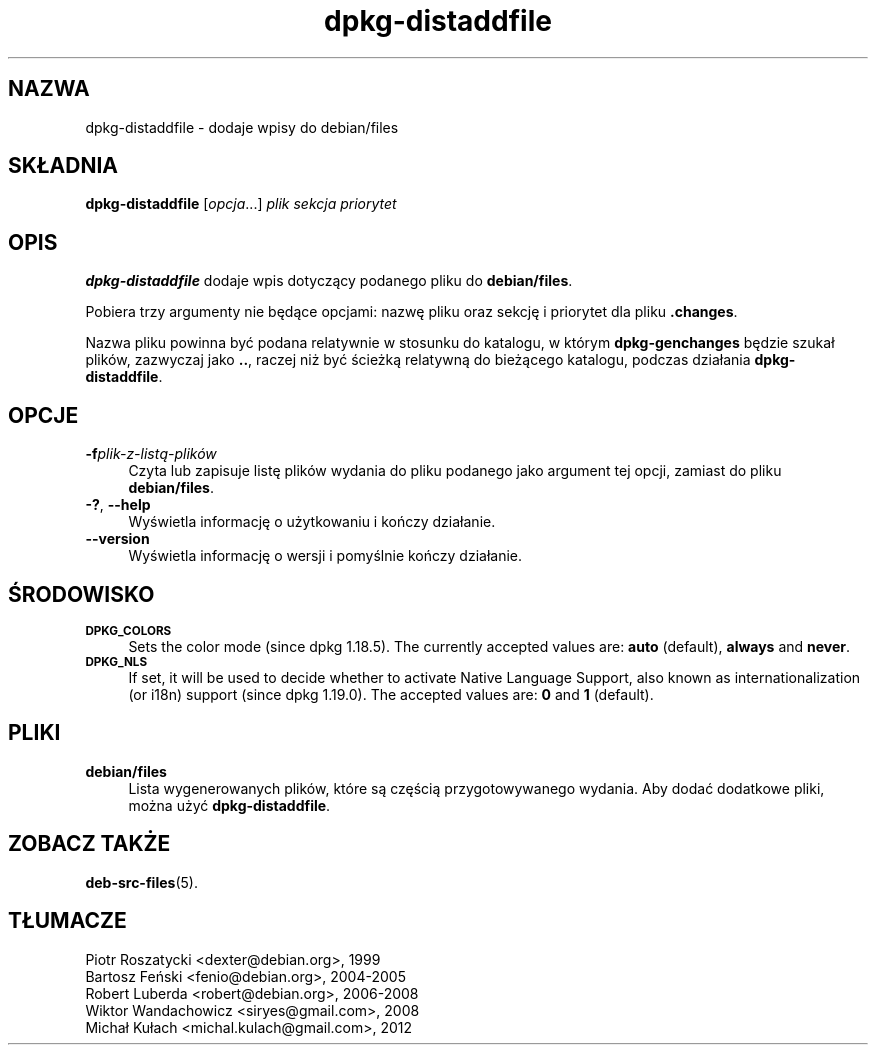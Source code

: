 .\" Automatically generated by Pod::Man 4.11 (Pod::Simple 3.35)
.\"
.\" Standard preamble:
.\" ========================================================================
.de Sp \" Vertical space (when we can't use .PP)
.if t .sp .5v
.if n .sp
..
.de Vb \" Begin verbatim text
.ft CW
.nf
.ne \\$1
..
.de Ve \" End verbatim text
.ft R
.fi
..
.\" Set up some character translations and predefined strings.  \*(-- will
.\" give an unbreakable dash, \*(PI will give pi, \*(L" will give a left
.\" double quote, and \*(R" will give a right double quote.  \*(C+ will
.\" give a nicer C++.  Capital omega is used to do unbreakable dashes and
.\" therefore won't be available.  \*(C` and \*(C' expand to `' in nroff,
.\" nothing in troff, for use with C<>.
.tr \(*W-
.ds C+ C\v'-.1v'\h'-1p'\s-2+\h'-1p'+\s0\v'.1v'\h'-1p'
.ie n \{\
.    ds -- \(*W-
.    ds PI pi
.    if (\n(.H=4u)&(1m=24u) .ds -- \(*W\h'-12u'\(*W\h'-12u'-\" diablo 10 pitch
.    if (\n(.H=4u)&(1m=20u) .ds -- \(*W\h'-12u'\(*W\h'-8u'-\"  diablo 12 pitch
.    ds L" ""
.    ds R" ""
.    ds C` ""
.    ds C' ""
'br\}
.el\{\
.    ds -- \|\(em\|
.    ds PI \(*p
.    ds L" ``
.    ds R" ''
.    ds C`
.    ds C'
'br\}
.\"
.\" Escape single quotes in literal strings from groff's Unicode transform.
.ie \n(.g .ds Aq \(aq
.el       .ds Aq '
.\"
.\" If the F register is >0, we'll generate index entries on stderr for
.\" titles (.TH), headers (.SH), subsections (.SS), items (.Ip), and index
.\" entries marked with X<> in POD.  Of course, you'll have to process the
.\" output yourself in some meaningful fashion.
.\"
.\" Avoid warning from groff about undefined register 'F'.
.de IX
..
.nr rF 0
.if \n(.g .if rF .nr rF 1
.if (\n(rF:(\n(.g==0)) \{\
.    if \nF \{\
.        de IX
.        tm Index:\\$1\t\\n%\t"\\$2"
..
.        if !\nF==2 \{\
.            nr % 0
.            nr F 2
.        \}
.    \}
.\}
.rr rF
.\" ========================================================================
.\"
.IX Title "dpkg-distaddfile 1"
.TH dpkg-distaddfile 1 "2020-08-02" "1.20.5" "dpkg suite"
.\" For nroff, turn off justification.  Always turn off hyphenation; it makes
.\" way too many mistakes in technical documents.
.if n .ad l
.nh
.SH "NAZWA"
.IX Header "NAZWA"
dpkg-distaddfile \- dodaje wpisy do debian/files
.SH "SK\(/LADNIA"
.IX Header "SK\(/LADNIA"
\&\fBdpkg-distaddfile\fR [\fIopcja\fR...] \fIplik sekcja priorytet\fR
.SH "OPIS"
.IX Header "OPIS"
\&\fBdpkg-distaddfile\fR dodaje wpis dotyczący podanego pliku do \fBdebian/files\fR.
.PP
Pobiera trzy argumenty nie będące opcjami: nazwę pliku oraz sekcję i
priorytet dla pliku \fB.changes\fR.
.PP
Nazwa pliku powinna by\('c podana relatywnie w stosunku do katalogu, w kt\('orym
\&\fBdpkg-genchanges\fR będzie szuka\(/l plik\('ow, zazwyczaj jako \fB..\fR, raczej niż
by\('c ścieżką relatywną do bieżącego katalogu, podczas dzia\(/lania
\&\fBdpkg-distaddfile\fR.
.SH "OPCJE"
.IX Header "OPCJE"
.IP "\fB\-f\fR\fIplik\-z\-listą\-plik\('ow\fR" 4
.IX Item "-fplik-z-listą-plik\('ow"
Czyta lub zapisuje listę plik\('ow wydania do pliku podanego jako argument tej
opcji, zamiast do pliku \fBdebian/files\fR.
.IP "\fB\-?\fR, \fB\-\-help\fR" 4
.IX Item "-?, --help"
Wyświetla informację o użytkowaniu i kończy dzia\(/lanie.
.IP "\fB\-\-version\fR" 4
.IX Item "--version"
Wyświetla informację o wersji i pomyślnie kończy dzia\(/lanie.
.SH "ŚRODOWISKO"
.IX Header "ŚRODOWISKO"
.IP "\fB\s-1DPKG_COLORS\s0\fR" 4
.IX Item "DPKG_COLORS"
Sets the color mode (since dpkg 1.18.5).  The currently accepted values are:
\&\fBauto\fR (default), \fBalways\fR and \fBnever\fR.
.IP "\fB\s-1DPKG_NLS\s0\fR" 4
.IX Item "DPKG_NLS"
If set, it will be used to decide whether to activate Native Language
Support, also known as internationalization (or i18n) support (since dpkg
1.19.0).  The accepted values are: \fB0\fR and \fB1\fR (default).
.SH "PLIKI"
.IX Header "PLIKI"
.IP "\fBdebian/files\fR" 4
.IX Item "debian/files"
Lista wygenerowanych plik\('ow, kt\('ore są częścią przygotowywanego wydania. Aby
doda\('c dodatkowe pliki, można uży\('c \fBdpkg-distaddfile\fR.
.SH "ZOBACZ TAKŻE"
.IX Header "ZOBACZ TAKŻE"
\&\fBdeb-src-files\fR(5).
.SH "T\(/LUMACZE"
.IX Header "T\(/LUMACZE"
.IP "Piotr Roszatycki <dexter@debian.org>, 1999" 4
.IX Item "Piotr Roszatycki <dexter@debian.org>, 1999"
.PD 0
.IP "Bartosz Feński <fenio@debian.org>, 2004\-2005" 4
.IX Item "Bartosz Feński <fenio@debian.org>, 2004-2005"
.IP "Robert Luberda <robert@debian.org>, 2006\-2008" 4
.IX Item "Robert Luberda <robert@debian.org>, 2006-2008"
.IP "Wiktor Wandachowicz <siryes@gmail.com>, 2008" 4
.IX Item "Wiktor Wandachowicz <siryes@gmail.com>, 2008"
.IP "Micha\(/l Ku\(/lach <michal.kulach@gmail.com>, 2012" 4
.IX Item "Micha\(/l Ku\(/lach <michal.kulach@gmail.com>, 2012"

